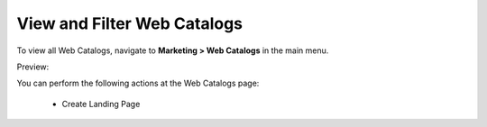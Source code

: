 View and Filter Web Catalogs
----------------------------

To view all Web Catalogs, navigate to **Marketing > Web Catalogs** in the main menu.

Preview:

.. image:: /user_guide/img/marketing/web_catalogs/WebCatalogs.png
   :class: with-border

You can perform the following actions at the Web Catalogs page:

 * Create Landing Page

.. finish
